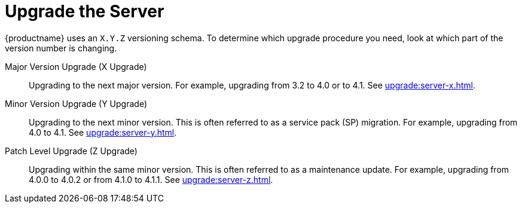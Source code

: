 [[server-upgrade-intro]]
= Upgrade the Server

{productname} uses an [literal]``X.Y.Z`` versioning schema. To determine which upgrade procedure you need, look at which part of the version number is changing.


Major Version Upgrade (X Upgrade)::
Upgrading to the next major version. For example, upgrading from 3.2 to 4.0 or to 4.1. See xref:upgrade:server-x.adoc[].

Minor Version Upgrade (Y Upgrade)::
Upgrading to the next minor version. This is often referred to as a service pack (SP) migration. For example, upgrading from 4.0 to 4.1. See xref:upgrade:server-y.adoc[].

Patch Level Upgrade (Z Upgrade)::
Upgrading within the same minor version. This is often referred to as a maintenance update. For example, upgrading from 4.0.0 to 4.0.2 or from 4.1.0 to 4.1.1. See xref:upgrade:server-z.adoc[].
